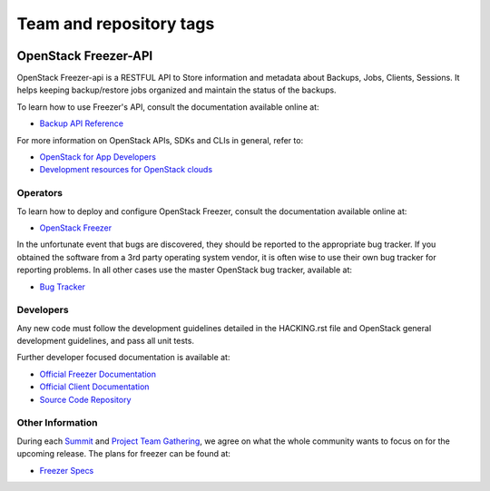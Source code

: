 ========================
Team and repository tags
========================

.. image:: https://governance.openstack.org/tc/badges/freezer-api.svg
    :target: https://governance.openstack.org/tc/reference/tags/index.html

.. Change things from this point on

OpenStack Freezer-API
=====================

OpenStack Freezer-api is a RESTFUL API to Store information and metadata about
Backups, Jobs, Clients, Sessions. It helps keeping backup/restore jobs
organized and maintain the status of the backups.

To learn how to use Freezer's API, consult the documentation available online
at:

- `Backup API Reference <https://developer.openstack.org/api-ref/backup/>`__

For more information on OpenStack APIs, SDKs and CLIs in general, refer to:

- `OpenStack for App Developers <https://www.openstack.org/appdev/>`__
- `Development resources for OpenStack clouds
  <https://developer.openstack.org/>`__

Operators
---------

To learn how to deploy and configure OpenStack Freezer, consult the
documentation available online at:

- `OpenStack Freezer <https://docs.openstack.org/freezer/>`__

In the unfortunate event that bugs are discovered, they should be reported to
the appropriate bug tracker. If you obtained the software from a 3rd party
operating system vendor, it is often wise to use their own bug tracker for
reporting problems. In all other cases use the master OpenStack bug tracker,
available at:

- `Bug Tracker <https://storyboard.openstack.org/#!/project/openstack/freezer-api>`__

Developers
----------

Any new code must follow the development guidelines detailed in the HACKING.rst
file and OpenStack general development guidelines, and pass all unit tests.

Further developer focused documentation is available at:

- `Official Freezer Documentation <https://docs.openstack.org/freezer/>`__
- `Official Client Documentation
  <https://docs.openstack.org/python-freezerclient/>`__
- `Source Code Repository <https://opendev.org/openstack/freezer-api>`__

Other Information
-----------------

During each `Summit`_ and `Project Team Gathering`_, we agree on what the whole
community wants to focus on for the upcoming release. The plans for freezer can
be found at:

- `Freezer Specs <http://specs.openstack.org/openstack/freezer-specs/>`__

.. _Summit: https://www.openstack.org/summit/
.. _Project Team Gathering: https://www.openstack.org/ptg/
